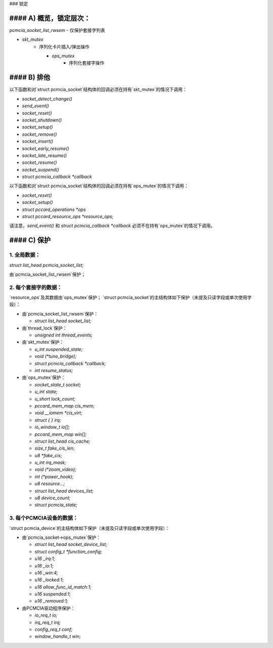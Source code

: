 ### 锁定

#### A) 概览，锁定层次：
===============================

`pcmcia_socket_list_rwsem`
- 仅保护套接字列表

- `skt_mutex`
    - 序列化卡片插入/弹出操作

      - `ops_mutex`
          - 序列化套接字操作

#### B) 排他
============

以下函数和对`struct pcmcia_socket`结构体的回调必须在持有`skt_mutex`的情况下调用：

- `socket_detect_change()`
- `send_event()`
- `socket_reset()`
- `socket_shutdown()`
- `socket_setup()`
- `socket_remove()`
- `socket_insert()`
- `socket_early_resume()`
- `socket_late_resume()`
- `socket_resume()`
- `socket_suspend()`

- `struct pcmcia_callback *callback`

以下函数和对`struct pcmcia_socket`结构体的回调必须在持有`ops_mutex`的情况下调用：

- `socket_reset()`
- `socket_setup()`

- `struct pccard_operations *ops`
- `struct pccard_resource_ops *resource_ops;`

请注意，`send_event()` 和 `struct pcmcia_callback *callback` 必须不在持有`ops_mutex`的情况下调用。

#### C) 保护
=============

1. 全局数据：
--------------
`struct list_head pcmcia_socket_list;`

由`pcmcia_socket_list_rwsem`保护；

2. 每个套接字的数据：
-------------------
`resource_ops`及其数据由`ops_mutex`保护；
`struct pcmcia_socket`的主结构体如下保护（未提及只读字段或单次使用字段）：

- 由`pcmcia_socket_list_rwsem`保护：

  - `struct list_head socket_list;`

- 由`thread_lock`保护：

  - `unsigned int thread_events;`

- 由`skt_mutex`保护：

  - `u_int suspended_state;`
  - `void (*tune_bridge);`
  - `struct pcmcia_callback *callback;`
  - `int resume_status;`

- 由`ops_mutex`保护：

  - `socket_state_t socket;`
  - `u_int state;`
  - `u_short lock_count;`
  - `pccard_mem_map cis_mem;`
  - `void __iomem *cis_virt;`
  - `struct { } irq;`
  - `io_window_t io[];`
  - `pccard_mem_map win[];`
  - `struct list_head cis_cache;`
  - `size_t fake_cis_len;`
  - `u8 *fake_cis;`
  - `u_int irq_mask;`
  - `void (*zoom_video);`
  - `int (*power_hook);`
  - `u8 resource...;`
  - `struct list_head devices_list;`
  - `u8 device_count;`
  - `struct pcmcia_state;`

3. 每个PCMCIA设备的数据：
--------------------------

`struct pcmcia_device`的主结构体如下保护（未提及只读字段或单次使用字段）：

- 由`pcmcia_socket->ops_mutex`保护：

  - `struct list_head socket_device_list;`
  - `struct config_t *function_config;`
  - `u16 _irq:1;`
  - `u16 _io:1;`
  - `u16 _win:4;`
  - `u16 _locked:1;`
  - `u16 allow_func_id_match:1;`
  - `u16 suspended:1;`
  - `u16 _removed:1;`

- 由PCMCIA驱动程序保护：

  - `io_req_t io;`
  - `irq_req_t irq;`
  - `config_req_t conf;`
  - `window_handle_t win;`
